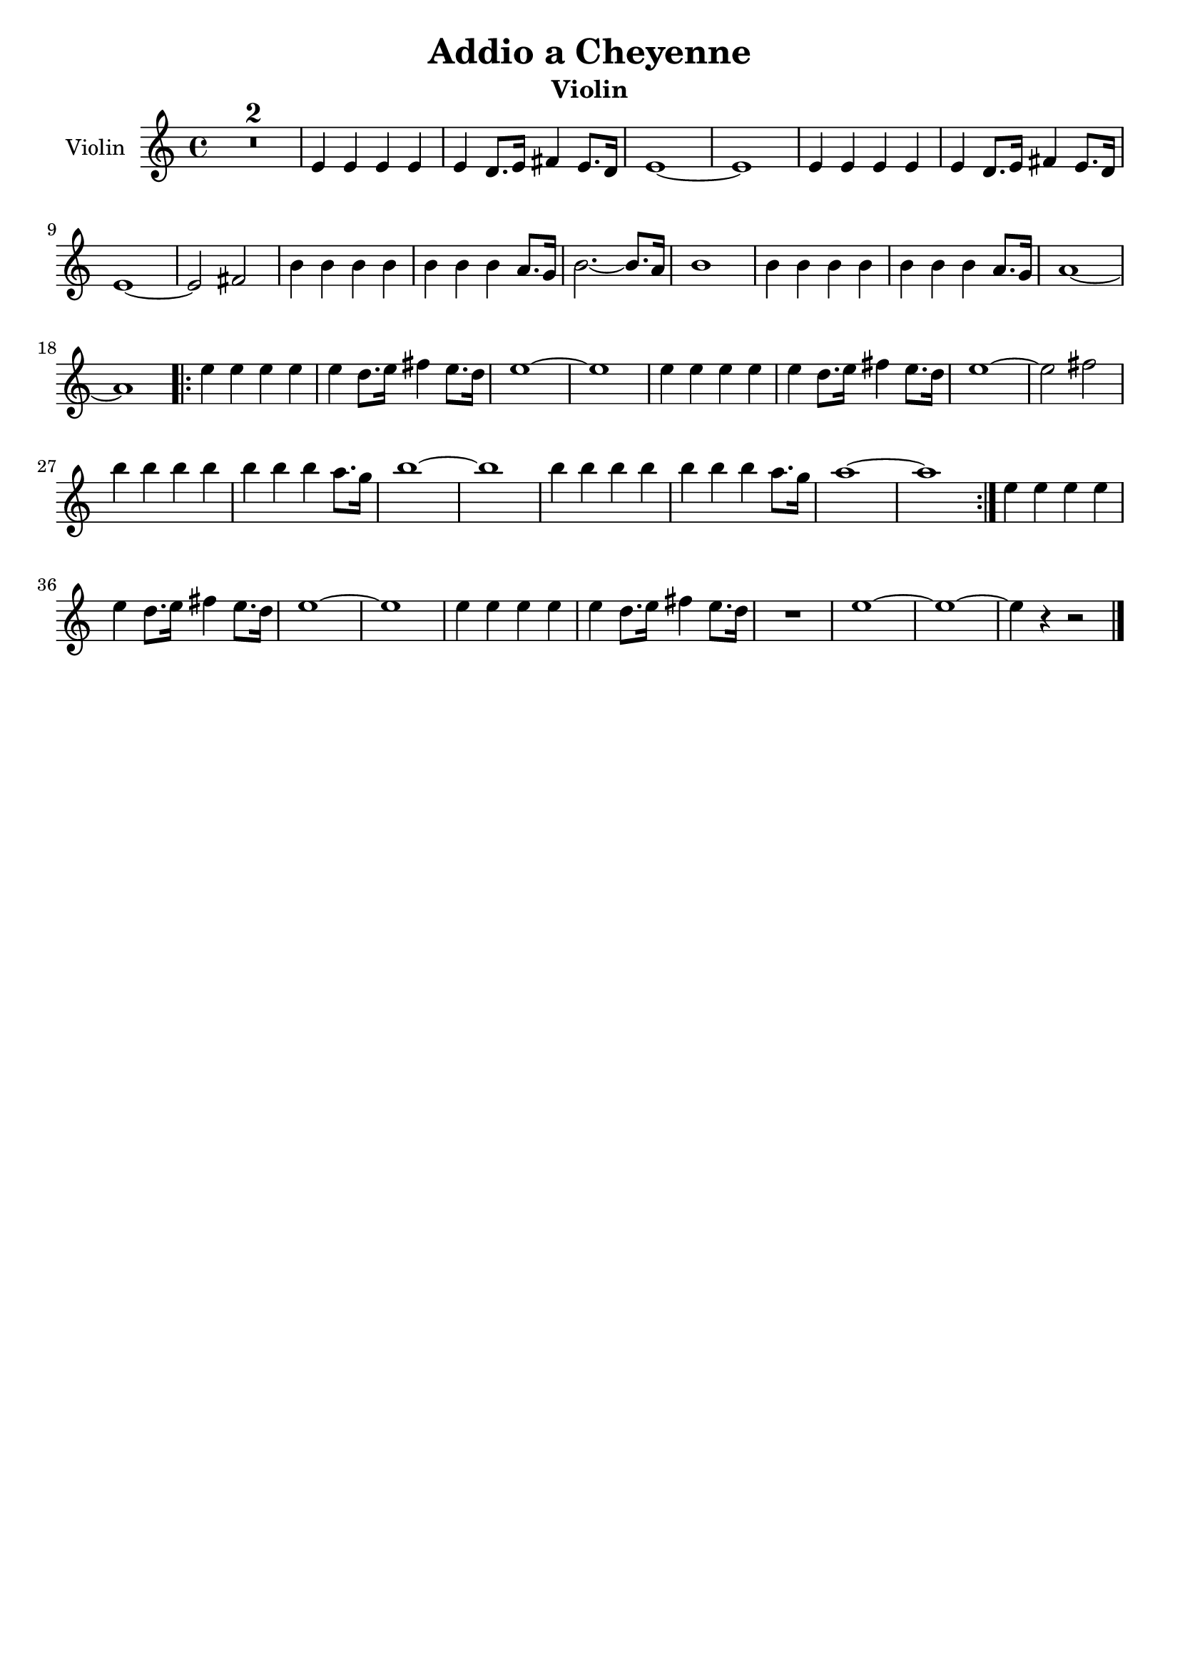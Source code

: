 \header {
  title = "Addio a Cheyenne"
  subtitle = "Violin"
  composer = ""
  tagline = ""
}

global = {
 \time 4/4
 \key c \major
}

Violin = \new Voice {

  \compressMMRests {
    \relative c' {
    
    R1*2 |
    e4 e e e |
    e d8. e16 fis4 e8. d16 |
    e1~ |
    e |
    e4 e e e |
    e d8. e16 fis4 e8. d16 |
    e1~ |
    e2 fis |
    b4 b b b |
    b b b a8. g16 |
    b2.~ b8. a16 |
    b1 |
    b4 b b b |
    b b b a8. g16 |
    a1~ |
    a \bar ".|:"
    \repeat volta 2 {
    e'4 e e e |
    e d8. e16 fis4 e8. d16 |
    e1~ |
    e |
    e4 e e e |
    e d8. e16 fis4 e8. d16 |
    e1~ |
    e2 fis |
    b4 b b b |
    b b b a8. g16 |
    b1~ |
    b |
    b4 b b b |
    b b b a8. g16 |
    a1~ |
    a
    }
    e4 e e e |
    e d8. e16 fis4 e8. d16 |
    e1~ |
    e |
    e4 e e e |
    e d8. e16 fis4 e8. d16 |
    R1
    e1~ |
    e~ |
    e4 r4 r2 \bar "|."
    }
  }
}




music = {
 <<
    \tag #'score \tag #'vln
    \new Staff \with { instrumentName = "Violin" }
    <<\global \Violin>>
 >>
}

\score {
  \new StaffGroup \keepWithTag #'score \music
  \layout {}
  \midi {}
}